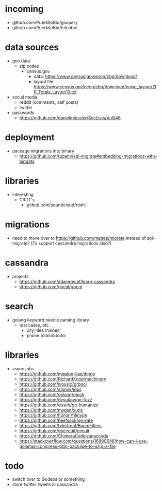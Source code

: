 # horizon notes
* incoming
 - github.com/PuerkitoBio/goquery
 - github.com/PuerkitoBio/fetchbot
* data sources
 - geo data
   - zip codes
    - census.gov
      - data: https://www.census.gov/econ/cbp/download/
      - layout file https://www.census.gov/econ/cbp/download/noise_layout/ZIP_Totals_Layout10.txt
 - social media
   - reddit (comments, self posts)
   - twitter
 - passwords
   - https://github.com/danielmiessler/SecLists/pull/46
* deployment
  - package migrations into binary
    - https://github.com/rubenv/sql-migrate#embedding-migrations-with-bindata
* libraries
 - interesting
   - CRDT's
     - github.com/soundcloud/roshi
* migrations
 - need to move over to https://github.com/mattes/migrate instead of sql-migrate? (To support cassandra migrations also?)
* cassandra
 - projects
   - https://github.com/adamdecaf/learn-cassandra
   - https://github.com/gocql/gocql
* search
 - golang keyword:needle parsing library
   - test cases, etc.
     - city:'des moines'
     - phone:5555555555
* libraries
 - async jobs
   - https://github.com/mission-liao/dingo
   - https://github.com/RichardKnop/machinery
   - https://github.com/ivpusic/grpool
   - https://github.com/albrow/jobs
   - https://github.com/golang/mock
   - https://github.com/dvyukov/go-fuzz
   - https://github.com/dustin/go-humanize
   - https://github.com/mvdan/xurls
   - https://github.com/h2non/filetype
   - https://github.com/beefsack/go-rate
   - https://github.com/tylertreat/BoomFilters
   - https://github.com/gocircuit/circuit
   - https://github.com/ChimeraCoder/anaconda
   - https://stackoverflow.com/questions/16890648/how-can-i-use-golangs-compress-gzip-package-to-gzip-a-file
* todo
 - switch over to Godeps or something
 - store twitter tweets in cassandra
